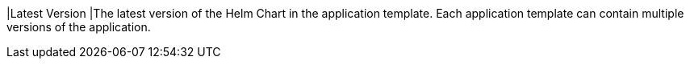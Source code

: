 // :ks_include_id: 3348c4c6bb6b473e887f8a6b5d1883c9
|Latest Version
|The latest version of the Helm Chart in the application template. Each application template can contain multiple versions of the application.